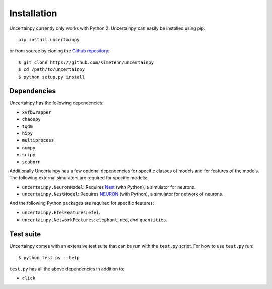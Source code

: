 .. _installation:

Installation
============

Uncertainpy currently only works with Python 2.
Uncertainpy can easily be installed using pip::

    pip install uncertainpy

or from source by cloning the `Github repository`_::

    $ git clone https://github.com/simetenn/uncertainpy
    $ cd /path/to/uncertainpy
    $ python setup.py install

.. _Github repository: https://github.com/simetenn/uncertainpy

Dependencies
------------

Uncertainpy has the following dependencies:

* ``xvfbwrapper``
* ``chaospy``
* ``tqdm``
* ``h5py``
* ``multiprocess``
* ``numpy``
* ``scipy``
* ``seaborn``

Additionally Uncertainpy has a few optional dependencies for specific classes of models and for features of the models.
The following external simulators are required for specific models:

* ``uncertainpy.NeuronModel``: Requires `Nest`_ (with Python), a simulator for neurons.
* ``uncertainpy.NestModel``: Requires `NEURON`_ (with Python), a simulator for network of neurons.

.. _Nest: http://www.nest-simulator.org/installation
.. _NEURON: https://www.neuron.yale.edu/neuron/download

And the following Python packages are required for specific features:

* ``uncertainpy.EfelFeatures``: ``efel``.
* ``uncertainpy.NetworkFeatures``: ``elephant``, ``neo``, and ``quantities``.

Test suite
----------

Uncertainpy comes with an extensive test suite that can be run with the ``test.py`` script.
For how to use ``test.py`` run::

    $ python test.py --help

``test.py`` has all the above dependencies in addition to:

* ``click``
